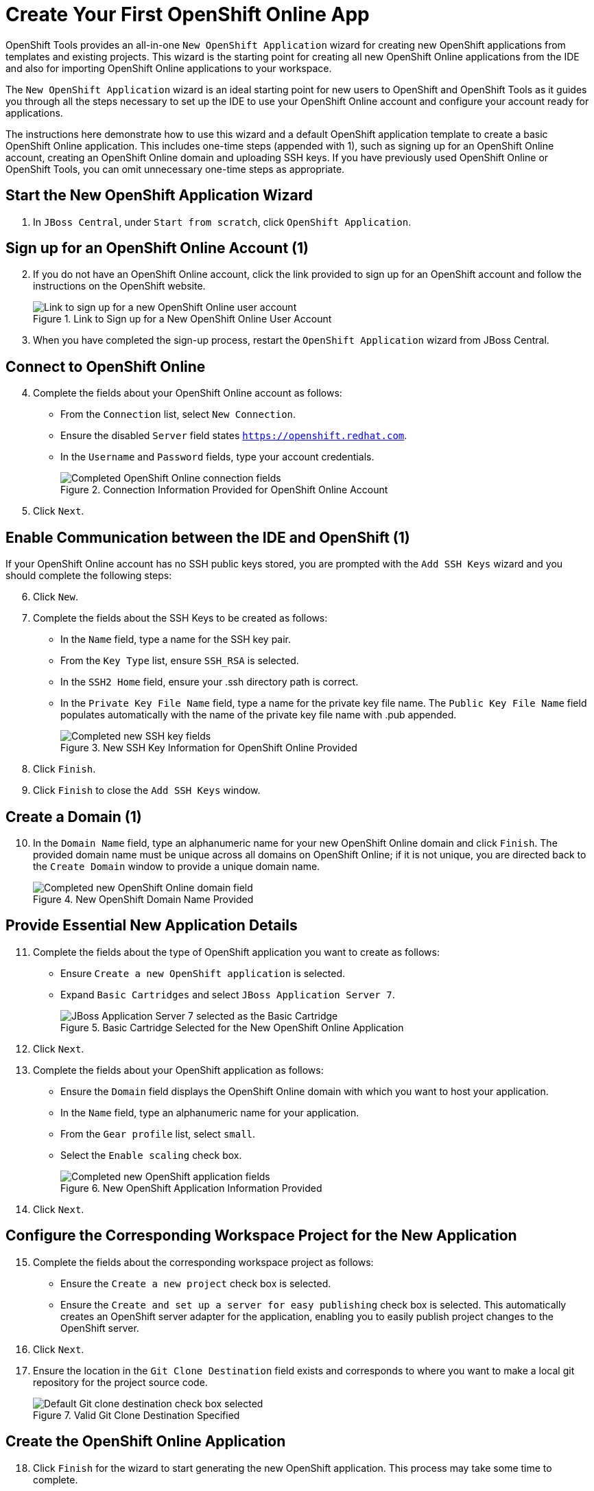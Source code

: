 = Create Your First OpenShift Online App 
:page-layout: howto
:page-tab: docs
:page-status: green
:experimental:
:imagesdir: ./images

OpenShift Tools provides an all-in-one `New OpenShift Application` wizard for creating new OpenShift applications from templates and existing projects. This wizard is the starting point for creating all new OpenShift Online applications from the IDE and also for importing OpenShift Online applications to your workspace.

The `New OpenShift Application` wizard is an ideal starting point for new users to OpenShift and OpenShift Tools as it guides you through all the steps necessary to set up the IDE to use your OpenShift Online account and configure your account ready for applications.

The instructions here demonstrate how to use this wizard and a default OpenShift application template to create a basic OpenShift Online application. This includes one-time steps (appended with 1), such as signing up for an OpenShift Online account, creating an OpenShift Online domain and uploading SSH keys. If you have previously used OpenShift Online or OpenShift Tools, you can omit unnecessary one-time steps as appropriate.

== Start the New OpenShift Application Wizard
. In `JBoss Central`, under `Start from scratch`, click `OpenShift Application`.

== Sign up for an OpenShift Online Account (1)
[start=2]
. If you do not have an OpenShift Online account, click the link provided to sign up for an OpenShift account and follow the instructions on the OpenShift website.
+
.Link to Sign up for a New OpenShift Online User Account
image::openshift_signuplink.png[Link to sign up for a new OpenShift Online user account]
+
. When you have completed the sign-up process, restart the `OpenShift Application` wizard from JBoss Central.

== Connect to OpenShift Online
[start=4]
. Complete the fields about your OpenShift Online account as follows:
** From the `Connection` list, select `New Connection`.                
** Ensure the disabled `Server` field states `https://openshift.redhat.com`.        
** In the `Username` and `Password` fields, type your account credentials.         
+
.Connection Information Provided for OpenShift Online Account
image::openshift_connect.png[Completed OpenShift Online connection fields]
+
. Click `Next`.

== Enable Communication between the IDE and OpenShift (1)
If your OpenShift Online account has no SSH public keys stored, you are prompted with the `Add SSH Keys` wizard and you should complete the following steps:

[start=6]           
. Click `New`.
. Complete the fields about the SSH Keys to be created as follows:             
** In the `Name` field, type a name for the SSH key pair.
** From the `Key Type` list, ensure `SSH_RSA` is selected. 
** In the `SSH2 Home` field, ensure your .ssh directory path is correct.         
** In the `Private Key File Name` field, type a name for the private key file name. The `Public Key File Name` field populates automatically with the name of the private key file name with .pub appended.
+
.New SSH Key Information for OpenShift Online Provided
image::openshift_new-sshkey.png[Completed new SSH key fields]
+
. Click `Finish`.             
. Click `Finish` to close the `Add SSH Keys` window.

== Create a Domain (1)
[start=10]
. In the `Domain Name` field, type an alphanumeric name for your new OpenShift Online domain and click `Finish`. The provided domain name must be unique across all domains on OpenShift Online; if it is not unique, you are directed back to the `Create Domain` window to provide a unique domain name. 
+
.New OpenShift Domain Name Provided
image::openshift_newdomain.png[Completed new OpenShift Online domain field]

== Provide Essential New Application Details
[start=11]
. Complete the fields about the type of OpenShift application you want to create as follows: 
** Ensure `Create a new OpenShift application` is selected.
** Expand `Basic Cartridges` and select `JBoss Application Server 7`.
+
.Basic Cartridge Selected for the New OpenShift Online Application
image::openshift_select-cartridges.png[JBoss Application Server 7 selected as the Basic Cartridge]
+
. Click `Next`.
. Complete the fields about your OpenShift application as follows:
** Ensure the `Domain` field displays the OpenShift Online domain with which you want to host your application.
** In the `Name` field, type an alphanumeric name for your application.
** From the `Gear profile` list, select `small`.
** Select the `Enable scaling` check box.
+
.New OpenShift Application Information Provided
image::openshift_newapp-details.png[Completed new OpenShift application fields]
+
. Click `Next`.

== Configure the Corresponding Workspace Project for the New Application
[start=15]
. Complete the fields about the corresponding workspace project as follows:
** Ensure the `Create a new project` check box is selected.
** Ensure the `Create and set up a server for easy publishing` check box is selected. This automatically creates an OpenShift server adapter for the application, enabling you to easily publish project changes to the OpenShift server. 
. Click `Next`.
. Ensure the location in the `Git Clone Destination` field exists and corresponds to where you want to make a local git repository for the project source code.
+
.Valid Git Clone Destination Specified
image::openshift_git-destination.png[Default Git clone destination check box selected]

== Create the OpenShift Online Application
[start=18]
. Click `Finish` for the wizard to start generating the new OpenShift application. This process may take some time to complete.
. If you are prompted that the authenticity of the host cannot be established and asked whether you want to continue connecting, ensure that the host name matches that of your application and domain and click `Yes`.

== Some OpenShift Terminology
* Gear: A server container with a set of resources that allow you to run your application
* Cartridge: Plug-ins that house the framework or components that can be used to create and run your application
** Standalone cartridge: Languages and application servers that serve your application
** Embedded cartridge: Functionality to enhance your application
* Scaling: Enables your application to react to changes in traffic and automatically allocate the necessary resources to handle the current demand

== Did You Know
* You can also start the `New OpenShift Application` wizard from the `OpenShift Explorer` view by right-clicking a connection, domain or existing application and clicking menu:New[Application] or from the IDE main menus by clicking menu:File[New > OpenShift Application].
* To save time when logging in to OpenShift Online in future, you can click the `Save Password` check box in the `Sign in to OpenShift` window. The password is retained in secure storage provided by the IDE and automatically populates the `Password` field for the associated connection.
* Using the `New OpenShift Application` wizard, you can also create a new OpenShift application from an existing workspace project or a Git source.
+
////
See <link to other article once it is made.>
////
+
* Each time you start the IDE or switch workspaces the IDE is initially disconnected from OpenShift. When you attempt to complete an action that requires an active OpenShift connection, you are automatically prompted to reconnect.